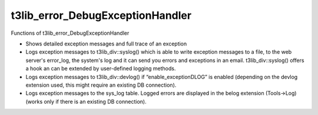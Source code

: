 ﻿

.. ==================================================
.. FOR YOUR INFORMATION
.. --------------------------------------------------
.. -*- coding: utf-8 -*- with BOM.

.. ==================================================
.. DEFINE SOME TEXTROLES
.. --------------------------------------------------
.. role::   underline
.. role::   typoscript(code)
.. role::   ts(typoscript)
   :class:  typoscript
.. role::   php(code)


t3lib\_error\_DebugExceptionHandler
^^^^^^^^^^^^^^^^^^^^^^^^^^^^^^^^^^^

Functions of t3lib\_error\_DebugExceptionHandler

- Shows detailed exception messages and full trace of an exception

- Logs exception messages to t3lib\_div::syslog() which is able to write
  exception messages to a file, to the web server's error\_log, the
  system's log and it can send you errors and exceptions in an email.
  t3lib\_div::syslog() offers a hook an can be extended by user-defined
  logging methods.

- Logs exception messages to t3lib\_div::devlog() if
  “enable\_exceptionDLOG” is enabled (depending on the devlog extension
  used, this might require an existing DB connection).

- Logs exception messages to the sys\_log table. Logged errors are
  displayed in the belog extension (Tools->Log) (works only if there is
  an existing DB connection).

